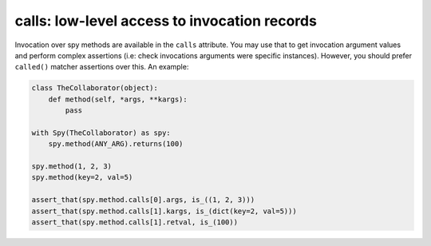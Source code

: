 calls: low-level access to invocation records
---------------------------------------------

.. versionadded:: 1.6.3

Invocation over spy methods are available in the ``calls`` attribute. You may use that to
get invocation argument values and perform complex assertions (i.e: check invocations
arguments were specific instances). However, you should prefer ``called()`` matcher
assertions over this. An example:


.. sourcecode:: python

   class TheCollaborator(object):
       def method(self, *args, **kargs):
           pass

   with Spy(TheCollaborator) as spy:
       spy.method(ANY_ARG).returns(100)

   spy.method(1, 2, 3)
   spy.method(key=2, val=5)

   assert_that(spy.method.calls[0].args, is_((1, 2, 3)))
   assert_that(spy.method.calls[1].kargs, is_(dict(key=2, val=5)))
   assert_that(spy.method.calls[1].retval, is_(100))


.. Local Variables:
..  coding: utf-8
..  mode: rst
..  mode: flyspell
..  ispell-local-dictionary: "american"
..  fill-columnd: 90
.. End:
